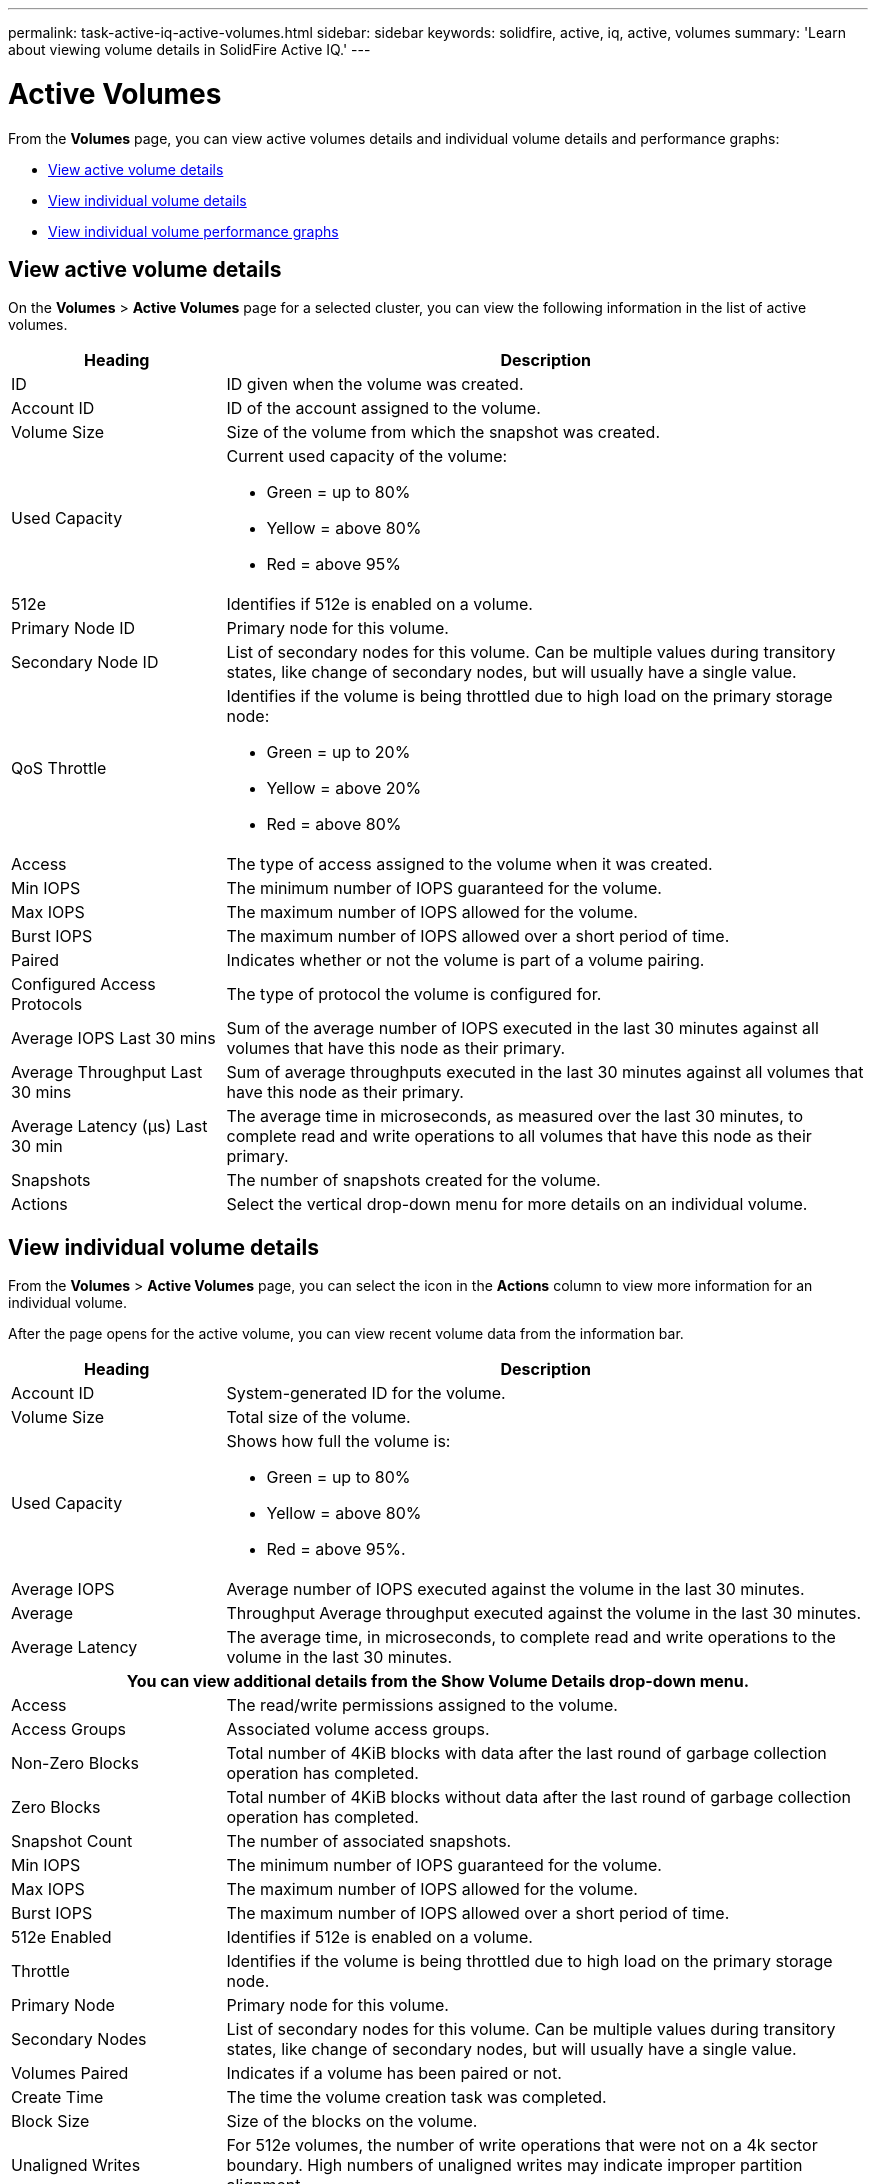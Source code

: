 ---
permalink: task-active-iq-active-volumes.html
sidebar: sidebar
keywords: solidfire, active, iq, active, volumes
summary: 'Learn about viewing volume details in SolidFire Active IQ.'
---

= Active Volumes
:icons: font
:imagesdir: ./media/

[.lead]
From the *Volumes* page, you can view active volumes details and individual volume details and performance graphs:

* <<View active volume details>>
* <<View individual volume details>>
* <<View individual volume performance graphs>>

== View active volume details
On the *Volumes* > *Active Volumes* page for a selected cluster, you can view the following information in the list of active volumes.

[cols=2*,options="header",cols="25,75"]
|===
|Heading	|Description

|ID	|ID given when the volume was created.
|Account ID |ID of the account assigned to the volume.
|Volume Size |Size of the volume from which the snapshot was created.
|Used Capacity a|Current used capacity of the volume:

* Green = up to 80%
* Yellow = above 80%
* Red = above 95%
|512e	|Identifies if 512e is enabled on a volume.
|Primary Node ID |Primary node for this volume.
|Secondary Node ID |List of secondary nodes for this volume. Can be multiple values during transitory states, like change of secondary nodes, but will usually have a single value.
|QoS Throttle	a|Identifies if the volume is being throttled due to high load on the primary storage node:

* Green = up to 20%
* Yellow = above 20%
* Red = above 80%
|Access	|The type of access assigned to the volume when it was created.
|Min IOPS	|The minimum number of IOPS guaranteed for the volume.
|Max IOPS	|The maximum number of IOPS allowed for the volume.
|Burst IOPS	|The maximum number of IOPS allowed over a short period of time.
|Paired	|Indicates whether or not the volume is part of a volume pairing.
|Configured Access Protocols |The type of protocol the volume is configured for.
|Average IOPS Last 30 mins |Sum of the average number of IOPS executed in the last 30 minutes against all volumes that have this node as their primary.
|Average Throughput Last 30 mins |Sum of average throughputs executed in the last 30 minutes against all volumes that have this node as their primary.
|Average Latency (µs) Last 30 min |The average time in microseconds, as measured over the last 30 minutes, to complete read and write operations to all volumes that have this node as their primary.
|Snapshots |The number of snapshots created for the volume.
|Actions |Select the vertical drop-down menu for more details on an individual volume.
|===

== View individual volume details
From the *Volumes* > *Active Volumes* page, you can select the icon in the *Actions* column to view more information for an individual volume.

After the page opens for the active volume, you can view recent volume data from the information bar.

[cols=2*,options="header",cols="25,75"]
|===
h|Heading	h|Description
|Account ID	|System-generated ID for the volume.
|Volume Size |Total size of the volume.
|Used Capacity a|Shows how full the volume is:

* Green = up to 80%
* Yellow = above 80%
* Red = above 95%.
|Average IOPS	|Average number of IOPS executed against the volume in the last 30 minutes.
|Average |Throughput	Average throughput executed against the volume in the last 30 minutes.
|Average Latency |The average time, in microseconds, to complete read and write operations to the volume in the last 30 minutes.
2+h|You can view additional details from the *Show Volume Details* drop-down menu.
|Access	|The read/write permissions assigned to the volume.
|Access Groups	|Associated volume access groups.
|Non-Zero Blocks |Total number of 4KiB blocks with data after the last round of garbage collection operation has completed.
|Zero Blocks	|Total number of 4KiB blocks without data after the last round of garbage collection operation has completed.
|Snapshot Count	|The number of associated snapshots.
|Min IOPS	|The minimum number of IOPS guaranteed for the volume.
|Max IOPS	|The maximum number of IOPS allowed for the volume.
|Burst IOPS	|The maximum number of IOPS allowed over a short period of time.
|512e Enabled	|Identifies if 512e is enabled on a volume.
|Throttle	|Identifies if the volume is being throttled due to high load on the primary storage node.
|Primary Node	|Primary node for this volume.
|Secondary Nodes |List of secondary nodes for this volume. Can be multiple values during transitory states, like change of secondary nodes, but will usually have a single value.
|Volumes Paired	|Indicates if a volume has been paired or not.
|Create Time |The time the volume creation task was completed.
|Block Size	|Size of the blocks on the volume.
|Unaligned Writes |For 512e volumes, the number of write operations that were not on a 4k sector boundary. High numbers of unaligned writes may indicate improper partition alignment.
|IQN |The iSCSI Qualified Name (IQN) of the volume.
|scsiEUIDeviceID |Globally unique SCSI device identifier for the volume in EUI-64 based 16-byte format.
|scsiNAADeviceID |Globally unique SCSI device identifier for the volume in NAA IEEE Registered Extended format.
|Attributes	|List of Name/Value pairs in JSON object format.
|===

== View individual volume performance graphs
You can view performance activity for each volume in a graphical format. This information provides real-time statistics for throughput, IOPS, latency, queue depth, average IO size, and capacity for each volume.

.Steps
. Select *Volumes* > *Active Volumes*.
. In the *Actions* column, select the image:more_information.PNG[More information] icon for the volume you want and select *View Details*.
+
A separate page opens to display an adjustable timeline, which is synced with the performance graphs.
. On the left, select a thumbnail graph to view performance graphs in detail. You can view the following graphs:
** Throughput
** IOPS
** Latency
** Queue Depth
** Average IO Size
** Capacity
. (Optional) If you want to export each graph as a CSV file, select the image:export_button.PNG[Export button] icon.

== Find more information
https://www.netapp.com/support-and-training/documentation/[NetApp Product Documentation^]

